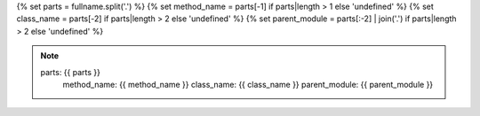 .. setup:
{% set parts = fullname.split('.') %}
{% set method_name = parts[-1] if parts|length > 1 else 'undefined' %}
{% set class_name = parts[-2] if parts|length > 2 else 'undefined' %}
{% set parent_module = parts[:-2] | join('.') if parts|length > 2 else 'undefined' %}

.. note::
   parts: {{ parts }}
    method_name: {{ method_name }}
    class_name: {{ class_name }}
    parent_module: {{ parent_module }}
